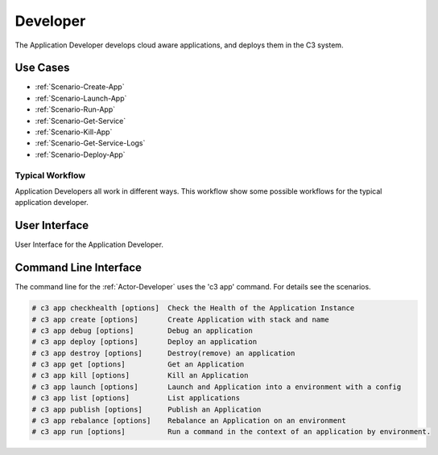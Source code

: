 .. _Actor-Application-Developer:
.. _Actor-Developer:

Developer
=========

The Application Developer develops cloud aware applications, and deploys them in the C3 system.

Use Cases
---------

.. image:: UseCases.png

* :ref:`Scenario-Create-App`
* :ref:`Scenario-Launch-App`
* :ref:`Scenario-Run-App`
* :ref:`Scenario-Get-Service`
* :ref:`Scenario-Kill-App`
* :ref:`Scenario-Get-Service-Logs`
* :ref:`Scenario-Deploy-App`

Typical Workflow
~~~~~~~~~~~~~~~~

Application Developers all work in different ways. This workflow show some possible workflows
for the typical application developer.

.. image:: Workflow.png

User Interface
--------------
User Interface for the Application Developer.

.. image: ApplicationDeveloperWeb.png

Command Line Interface
----------------------

The command line for the :ref:`Actor-Developer` uses the 'c3 app' command. For details
see the scenarios.

.. code-block:: none

  # c3 app checkhealth [options]  Check the Health of the Application Instance
  # c3 app create [options]       Create Application with stack and name
  # c3 app debug [options]        Debug an application
  # c3 app deploy [options]       Deploy an application
  # c3 app destroy [options]      Destroy(remove) an application
  # c3 app get [options]          Get an Application
  # c3 app kill [options]         Kill an Application
  # c3 app launch [options]       Launch and Application into a environment with a config
  # c3 app list [options]         List applications
  # c3 app publish [options]      Publish an Application
  # c3 app rebalance [options]    Rebalance an Application on an environment
  # c3 app run [options]          Run a command in the context of an application by environment.

